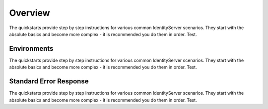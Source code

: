 Overview
========

The quickstarts provide step by step instructions for various common IdentityServer scenarios.
They start with the absolute basics and become more complex -
it is recommended you do them in order. Test.


Environments
^^^^^^^^^^^^

The quickstarts provide step by step instructions for various common IdentityServer scenarios.
They start with the absolute basics and become more complex -
it is recommended you do them in order. Test.

Standard Error Response
^^^^^^^^^^^^^^^^^^^^^^^

The quickstarts provide step by step instructions for various common IdentityServer scenarios.
They start with the absolute basics and become more complex -
it is recommended you do them in order. Test.